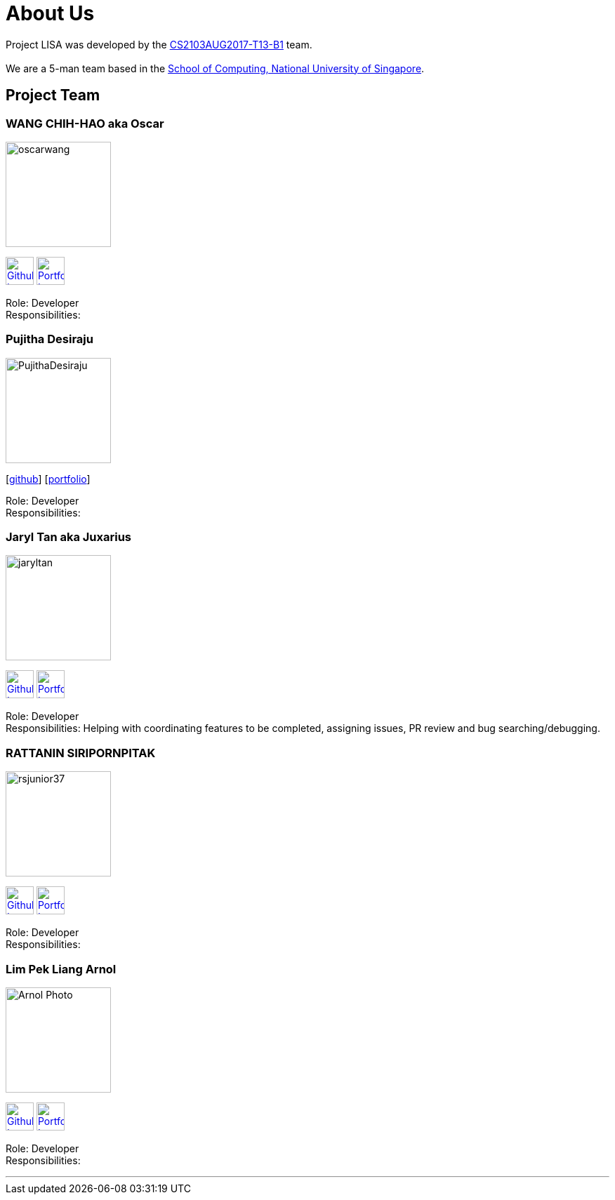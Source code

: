 = About Us
:relfileprefix: team/
ifdef::env-github,env-browser[:outfilesuffix: .adoc]
:imagesDir: images
:stylesDir: stylesheets

Project LISA was developed by the https://github.com/CS2103AUG2017-T13-B1[CS2103AUG2017-T13-B1] team. +
{empty} +
We are a 5-man team based in the http://www.comp.nus.edu.sg[School of Computing, National University of Singapore].

== Project Team

=== WANG CHIH-HAO aka Oscar
image::oscarwang.jpg[width="150", align="left"]
image:githubicon.png[Github Icon, 40, 40, link="https://github.com/OscarWang114"] image:portfolio.png[Portfolio Icon, 40, 40, link="team/oscarwang.adoc"]

Role: Developer +
Responsibilities:

=== Pujitha Desiraju
image::PujithaDesiraju.jpg[width="150", align="left"]
{empty}[https://github.com/Pujitha97[github]] [<<pujithadesiraju#, portfolio>>]

Role: Developer +
Responsibilities:

=== Jaryl Tan aka Juxarius
image::jaryltan.jpg[width="150", align="left"]
image:githubicon.png[Github Icon, 40, 40, link="https://github.com/Juxarius"] image:portfolio.png[Portfolio Icon, 40, 40, link="team/jaryltan.adoc"]

Role: Developer +
Responsibilities: Helping with coordinating features to be completed, assigning issues,
PR review and bug searching/debugging.

=== RATTANIN SIRIPORNPITAK
image::rsjunior37.jpg[width="150", align="left"]
image:githubicon.png[Github Icon, 40, 40, link="https://github.com/RSJunior37"] image:portfolio.png[Portfolio Icon, 40, 40, link="team/rsjunior.adoc"]

Role: Developer +
Responsibilities:

=== Lim Pek Liang Arnol
image::Arnol_Photo.jpg[width="150", align="left"]
image:githubicon.png[Github Icon, 40, 40, link="https://github.com/arnollim"] image:portfolio.png[Portfolio Icon, 40, 40, link="team/arnollim.adoc"]

Role: Developer +
Responsibilities:

'''
